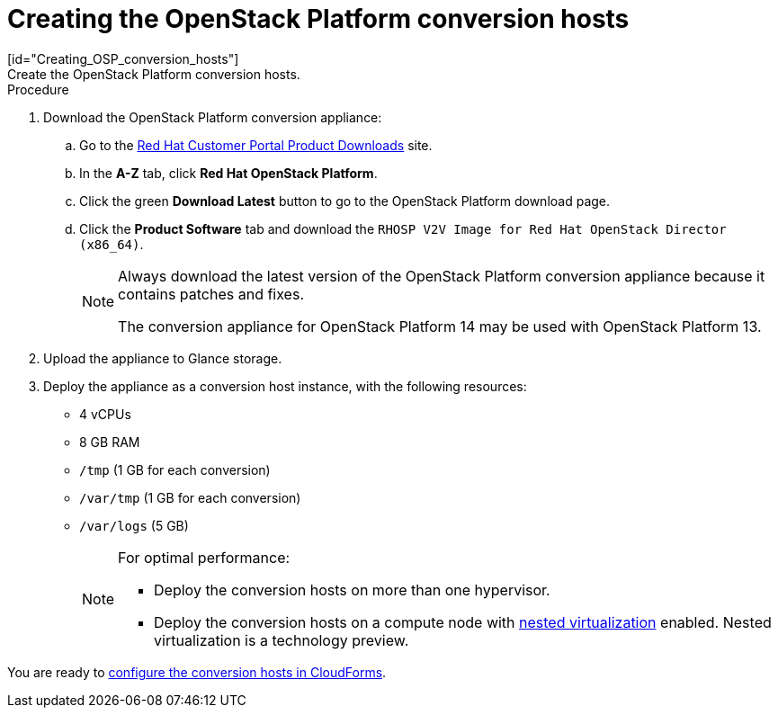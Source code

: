 // Module included in the following assemblies:
// assembly_Creating_and_configuring_the_conversion_hosts.adoc
[id="Creating_conversion_hosts"]
= Creating the OpenStack Platform conversion hosts
[id="Creating_OSP_conversion_hosts"]
Create the OpenStack Platform conversion hosts.

.Procedure

. Download the OpenStack Platform conversion appliance:

.. Go to the link:https://access.redhat.com/downloads/[Red Hat Customer Portal Product Downloads] site.
.. In the *A-Z* tab, click *Red Hat OpenStack Platform*.
.. Click the green *Download Latest* button to go to the OpenStack Platform download page.
.. Click the *Product Software* tab and download the `RHOSP V2V Image for Red Hat OpenStack Director (x86_64)`.
+
[NOTE]
====
Always download the latest version of the OpenStack Platform conversion appliance because it contains patches and fixes.

The conversion appliance for OpenStack Platform 14 may be used with OpenStack Platform 13.
====

. Upload the appliance to Glance storage.
. Deploy the appliance as a conversion host instance, with the following resources:
* 4 vCPUs
* 8 GB RAM
* `/tmp` (1 GB for each conversion)
* `/var/tmp` (1 GB for each conversion)
* `/var/logs` (5 GB)
+
[NOTE]
====
For optimal performance:

* Deploy the conversion hosts on more than one hypervisor.
* Deploy the conversion hosts on a compute node with link:http://docs.openstack.org/developer/devstack/guides/devstack-with-nested-kvm.html[nested virtualization] enabled. Nested virtualization is a technology preview.
====

You are ready to xref:Configuring_conversion_hosts_in_CloudForms[configure the conversion hosts in CloudForms].
